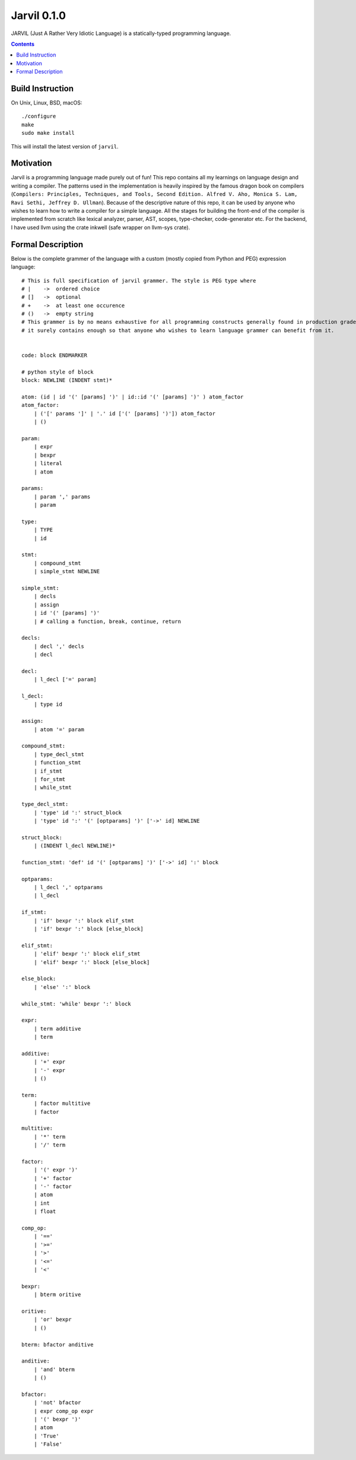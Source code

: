 Jarvil 0.1.0
============

JARVIL (Just A Rather Very Idiotic Language) is a statically-typed programming language.

.. contents::

Build Instruction
-----------------

On Unix, Linux, BSD, macOS::

    ./configure
    make
    sudo make install

This will install the latest version of ``jarvil``.

Motivation
----------
Jarvil is a programming language made purely out of fun!
This repo contains all my learnings on language design and writing a compiler. The patterns used in the implementation is heavily 
inspired by the famous dragon book on compilers (``Compilers: Principles, Techniques, and Tools, Second Edition. Alfred V. Aho, 
Monica S. Lam, Ravi Sethi, Jeffrey D. Ullman``). Because of the descriptive nature of this repo, it can be used by anyone who wishes
to learn how to write a compiler for a simple language. All the stages for building the front-end of the compiler is implemented 
from scratch like lexical analyzer, parser, AST, scopes, type-checker, code-generator etc. For the backend, I have used llvm using the 
crate inkwell (safe wrapper on llvm-sys crate).

Formal Description
------------------
Below is the complete grammer of the language with a custom (mostly copied from Python and PEG) expression language::

    # This is full specification of jarvil grammer. The style is PEG type where
    # |    ->  ordered choice
    # []   ->  optional
    # +    ->  at least one occurence
    # ()   ->  empty string
    # This grammer is by no means exhaustive for all programming constructs generally found in production grade languages. However
    # it surely contains enough so that anyone who wishes to learn language grammer can benefit from it.


    code: block ENDMARKER

    # python style of block
    block: NEWLINE (INDENT stmt)*

    atom: (id | id '(' [params] ')' | id::id '(' [params] ')' ) atom_factor
    atom_factor:
        | ('[' params ']' | '.' id ['(' [params] ')']) atom_factor
        | ()

    param:
        | expr
        | bexpr
        | literal
        | atom

    params:
        | param ',' params
        | param

    type:
        | TYPE
        | id

    stmt: 
        | compound_stmt
        | simple_stmt NEWLINE

    simple_stmt:
        | decls
        | assign
        | id '(' [params] ')'
        | # calling a function, break, continue, return

    decls:
        | decl ',' decls
        | decl

    decl:
        | l_decl ['=' param]

    l_decl:
        | type id

    assign:
        | atom '=' param

    compound_stmt:
        | type_decl_stmt
        | function_stmt
        | if_stmt
        | for_stmt
        | while_stmt

    type_decl_stmt:
        | 'type' id ':' struct_block
        | 'type' id ':' '(' [optparams] ')' ['->' id] NEWLINE

    struct_block:
        | (INDENT l_decl NEWLINE)*

    function_stmt: 'def' id '(' [optparams] ')' ['->' id] ':' block

    optparams:
        | l_decl ',' optparams
        | l_decl

    if_stmt:
        | 'if' bexpr ':' block elif_stmt
        | 'if' bexpr ':' block [else_block]

    elif_stmt:
        | 'elif' bexpr ':' block elif_stmt
        | 'elif' bexpr ':' block [else_block]

    else_block:
        | 'else' ':' block

    while_stmt: 'while' bexpr ':' block

    expr: 
        | term additive
        | term

    additive:
        | '+' expr
        | '-' expr
        | ()

    term: 
        | factor multitive
        | factor

    multitive:
        | '*' term
        | '/' term

    factor:
        | '(' expr ')'
        | '+' factor
        | '-' factor
        | atom
        | int
        | float

    comp_op:
        | '=='
        | '>='
        | '>'
        | '<='
        | '<'

    bexpr: 
        | bterm oritive

    oritive: 
        | 'or' bexpr
        | ()

    bterm: bfactor anditive

    anditive: 
        | 'and' bterm
        | ()

    bfactor:
        | 'not' bfactor
        | expr comp_op expr
        | '(' bexpr ')'
        | atom
        | 'True'
        | 'False'
